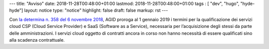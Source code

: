 ---
title: "Avviso"
date: 2018-11-28T00:48:00+01:00
lastmod: 2018-11-28T00:48:00+01:00
tags : [ "dev", "hugo", "hyde-hyde"]
layout: notice
type:  "notice"
highlight: false
draft: false
markup: rst
---

Con `la determina n. 358 del 6 novembre 2018 <https://www.agid.gov.it/it/agenzia/stampa-e-comunicazione/notizie/2018/11/13/piano-triennale-dal-1deg-gennaio-2019-amministrazioni-possono-acquisire-solo>`__, AGID proroga al 1 gennaio 2019 i termini per la qualificazione dei servizi cloud CSP (Cloud Service Provider) e SaaS (Software as a Service), necessaria per l’acquisizione degli stessi da parte delle amministrazioni. I servizi cloud oggetto di contratti ancora in corso non hanno necessità di essere qualificati sino alla scadenza contrattuale.

